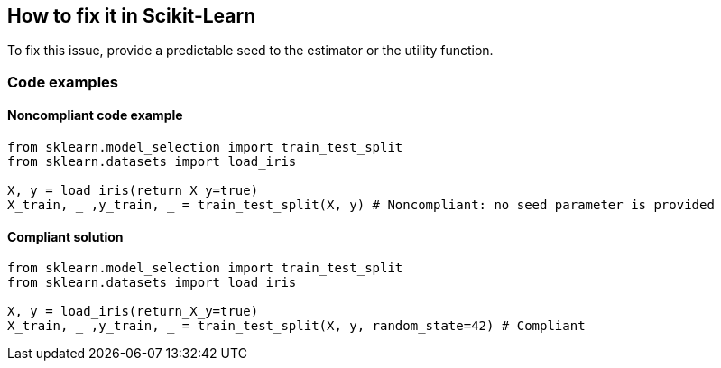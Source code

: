 == How to fix it in Scikit-Learn

To fix this issue, provide a predictable seed to the estimator or the utility function.

=== Code examples

==== Noncompliant code example

[source,python,diff-id=1,diff-type=noncompliant]
----
from sklearn.model_selection import train_test_split
from sklearn.datasets import load_iris 

X, y = load_iris(return_X_y=true)
X_train, _ ,y_train, _ = train_test_split(X, y) # Noncompliant: no seed parameter is provided
----

==== Compliant solution

[source,python,diff-id=1,diff-type=compliant]
----
from sklearn.model_selection import train_test_split
from sklearn.datasets import load_iris 

X, y = load_iris(return_X_y=true)
X_train, _ ,y_train, _ = train_test_split(X, y, random_state=42) # Compliant
----
